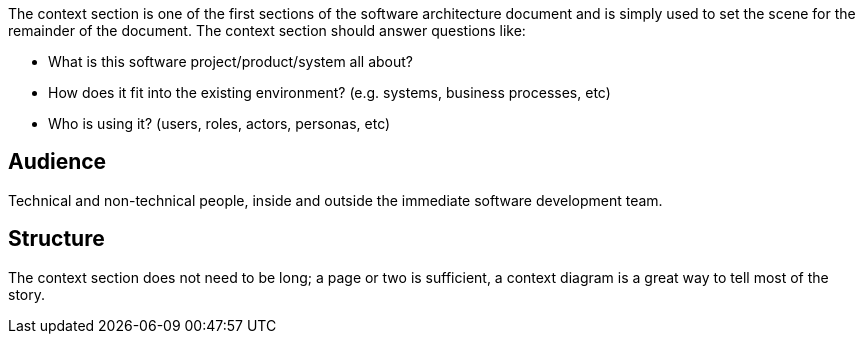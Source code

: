 // Github
ifdef::env-github[]
:tip-caption: :bulb:
:note-caption: :information_source:
:important-caption: :heavy_exclamation_mark:
:caution-caption: :fire:
:warning-caption: :warning:
:relfilesuffix:
endif::[]

// Local
ifndef::env-github[]
:relfilesuffix: .asciidoc
endif::[]

The context section is one of the first sections of the software architecture document and is simply used to set the scene for the remainder of the document. The context section should answer questions like:

* What is this software project/product/system all about?
* How does it fit into the existing environment? (e.g. systems, business processes, etc)
* Who is using it? (users, roles, actors, personas, etc)

== Audience

Technical and non-technical people, inside and outside the immediate software development team.

== Structure

The context section does not need to be long; a page or two is sufficient, a context diagram is a great way to tell most of the story.
